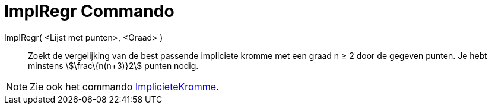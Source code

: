= ImplRegr Commando
:page-en: commands/FitImplicit_Command
ifdef::env-github[:imagesdir: /nl/modules/ROOT/assets/images]

ImplRegr( <Lijst met punten>, <Graad> )::
  Zoekt de vergelijking van de best passende impliciete kromme met een graad n ≥ 2 door de gegeven punten. Je hebt
  minstens stem:[\frac\{n(n+3)}2] punten nodig.

[NOTE]
====

Zie ook het commando xref:/commands/ImplicieteKromme.adoc[ImplicieteKromme].

====
